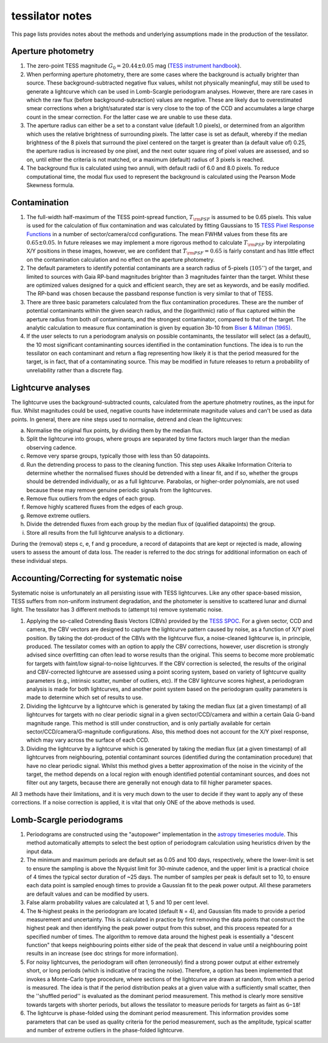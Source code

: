 .. _notes:

tessilator notes
================

This page lists provides notes about the methods and underlying assumptions made in the production of the tessilator.

Aperture photometry
-------------------
1. The zero-point TESS magnitude :math:`G_0 = 20.44 \pm 0.05` mag (`TESS instrument handbook <https://archive.stsci.edu/files/live/sites/mast/files/home/missions-and-data/active-missions/tess/_documents/TESS_Instrument_Handbook_v0.1.pdf>`_).
2. When performing aperture photometry, there are some cases where the background is actually brighter than source. These background-subtracted negative flux values, whilst not physically meaningful, may still be used to generate a lightcurve which can be used in Lomb-Scargle periodogram analyses. However, there are rare cases in which the raw flux (before background-subraction) values are negative. These are likely due to overestimated smear corrections when a bright/saturated star is very close to the top of the CCD and accumulates a large charge count in the smear correction. For the latter case we are unable to use these data.
3. The aperture radius can either be a set to a constant value (default 1.0 pixels), or determined from an algorithm which uses the relative brightness of surrounding pixels. The latter case is set as default, whereby if the median brightness of the 8 pixels that surround the pixel centered on the target is greater than (a default value of) 0.25, the aperture radius is increased by one pixel, and the next outer square ring of pixel values are assessed, and so on, until either the criteria is not matched, or a maximum (default) radius of 3 pixels is reached.
4. The background flux is calculated using two annuli, with default radii of 6.0 and 8.0 pixels. To reduce computational time, the modal flux used to represent the background is calculated using the Pearson Mode Skewness formula.

Contamination
-------------
1. The full-width half-maximum of the TESS point-spread function, :math:`T_{\rm PSF}` is assumed to be 0.65 pixels. This value is used for the calculation of flux contamination and was calculated by fitting Gaussians to 15 `TESS Pixel Response Functions <https://heasarc.gsfc.nasa.gov/docs/tess/observing-technical.html>`_ in a number of sector/camera/ccd configurations. The mean FWHM values from these fits are :math:`0.65 \pm 0.05`. In future releases we may implement a more rigorous method to calculate :math:`T_{\rm PSF}` by interpolating X/Y positions in these images, however, we are confident that :math:`T_{\rm PSF} = 0.65` is fairly constant and has little effect on the contamination calculation and no effect on the aperture photometry.
2. The default parameters to identify potential contaminants are a search radius of 5-pixels (:math:`105''`) of the target, and limited to sources with Gaia RP-band magnitudes brighter than 3 magnitudes fainter than the target. Whilst these are optimized values designed for a quick and efficient search, they are set as keywords, and be easily modified. The RP-band was chosen because the passband response function is very similar to that of TESS.
3. There are three basic parameters calculated from the flux contamination procedures. These are the number of potential contaminants within the given search radius, and the (logarithmic) ratio of flux captured within the aperture radius from both `all` contaminants, and the strongest contaminator, compared to that of the target. The analytic calculation to measure flux contamination is given by equation 3b-10 from `Biser & Millman (1965) <https://books.google.co.uk/books?id=5XBGAAAAYAAJ>`_.
4. If the user selects to run a periodogram analysis on possible contaminants, the tessilator will select (as a default), the 10 most significant contaminanting sources identified in the contamination functions. The idea is to run the tessilator on each contaminant and return a flag representing how likely it is that the period measured for the target, is in fact, that of a contaminating source. This may be modified in future releases to return a probability of unreliability rather than a discrete flag.

Lightcurve analyses
-------------------
The lightcurve uses the background-subtracted counts, calculated from the aperture photmetry routines, as the input for flux. Whilst magnitudes could be used, negative counts have indeterminate magnitude values and can't be used as data points. In general, there are nine steps used to normalise, detrend and clean the lightcurves:

a. Normalise the original flux points, by dividing them by the median flux.
b. Split the lightcurve into groups, where groups are separated by time factors much larger than the median observing cadence.
c. Remove very sparse groups, typically those with less than 50 datapoints.
d. Run the detrending process to pass to the cleaning function. This step uses Aikaike Information Criteria to determine whether the normalised fluxes should be detrended with a linear fit, and if so, whether the groups should be detrended individually, or as a full lightcurve. Parabolas, or higher-order polynomials, are not used because these may remove genuine periodic signals from the lightcurves. 
e. Remove flux outliers from the edges of each group.
f. Remove highly scattered fluxes from the edges of each group.
g. Remove extreme outliers.
h. Divide the detrended fluxes from each group by the median flux of (qualified datapoints) the group.
i. Store all results from the full lightcurve analysis to a dictionary.

During the (removal) steps c, e, f and g procedure, a record of datapoints that are kept or rejected is made, allowing users to assess the amount of data loss. The reader is referred to the doc strings for additional information on each of these individual steps.

Accounting/Correcting for systematic noise
------------------------------------------
Systematic noise is unfortunately an all persisting issue with TESS lightcurves. Like any other space-based mission, TESS suffers from non-uniform instrument degradation, and the photometer is sensitive to scattered lunar and diurnal light. The tessilator has 3 different methods to (attempt to) remove systematic noise.

1. Applying the so-called Cotrending Basis Vectors (CBVs) provided by the `TESS SPOC <https://archive.stsci.edu/tess/bulk_downloads/bulk_downloads_cbv.html>`_. For a given sector, CCD and camera, the CBV vectors are designed to capture the lightcurve pattern caused by noise, as a function of X/Y pixel position. By taking the dot-product of the CBVs with the lightcurve flux, a noise-cleaned lightcurve is, in principle, produced. The tessilator comes with an option to apply the CBV corrections, however, user discretion is strongly advised since overfitting can often lead to worse results than the original. This seems to become more problematic for targets with faint/low signal-to-noise lightcurves. If the CBV correction is selected, the results of the original and CBV-corrected lightcurve are assessed using a point scoring system, based on variety of lightcurve quality parameters (e.g., intrinsic scatter, number of outliers, etc). If the CBV lightcurve scores highest, a periodogram analysis is made for both lightcurves, and another point system based on the periodogram quality parameters is made to determine which set of results to use.
2. Dividing the lightcurve by a lightcurve which is generated by taking the median flux (at a given timestamp) of all lightcurves for targets with no clear periodic signal in a given sector/CCD/camera and within a certain Gaia G-band magnitude range. This method is still under construction, and is only partially available for certain sector/CCD/camera/G-magnitude configurations. Also, this method does not account for the X/Y pixel response, which may vary across the surface of each CCD.
3. Dividing the lightcurve by a lightcurve which is generated by taking the median flux (at a given timestamp) of all lightcurves from neighbouring, potential contaminant sources (identified during the contamination procedure) that have no clear periodic signal. Whilst this method gives a better approximation of the noise in the vicinity of the target, the method depends on a local region with enough identified potential contaminant sources, and does not filter out any targets, because there are generally not enough data to fill higher parameter spaces.

All 3 methods have their limitations, and it is very much down to the user to decide if they want to apply any of these corrections. If a noise correction is applied, it is vital that only ONE of the above methods is used. 

Lomb-Scargle periodograms
-------------------------
1. Periodograms are constructed using the "autopower" implementation in the `astropy timeseries module <https://docs.astropy.org/en/stable/timeseries/lombscargle.html#method-auto>`_. This method automatically attempts to select the best option of periodogram calculation using heuristics driven by the input data.
2. The minimum and maximum periods are default set as 0.05 and 100 days, respectively, where the lower-limit is set to ensure the sampling is above the Nyquist limit for 30-minute cadence, and the upper limit is a practical choice of 4 times the typical sector duration of ~25 days. The number of samples per peak is default set to 10, to ensure each data point is sampled enough times to provide a Gaussian fit to the peak power output. All these parameters are default values and can be modified by users.
3. False alarm probability values are calculated at 1, 5 and 10 per cent level.
4. The ``N``-highest peaks in the periodogram are located (default ``N`` = 4), and Gaussian fits made to provide a period measurement and uncertainty. This is calculated in practice by first removing the data points that construct the highest peak and then identifying the peak power output from this subset, and this process repeated for a specified number of times. The algorithm to remove data around the highest peak is essentially a "descent function" that keeps neighbouring points either side of the peak that descend in value until a neighbouring point results in an increase (see doc strings for more information).
5. For noisy lightcurves, the periodogram will often (erroneously) find a strong power output at either extremely short, or long periods (which is indicative of tracing the noise). Therefore, a option has been implemented that invokes a Monte-Carlo type procedure, where sections of the lightcurve are drawn at random, from which a period is measured. The idea is that if the period distribution peaks at a given value with a sufficiently small scatter, then the ''shuffled period'' is evaluated as the dominant period measurement. This method is clearly more sensitive towards targets with shorter periods, but allows the tessilator to measure periods for targets as faint as ``G~18``!
6. The lightcurve is phase-folded using the dominant period measurement. This information provides some parameters that can be used as quality criteria for the period measurement, such as the amplitude, typical scatter and number of extreme outliers in the phase-folded lightcurve. 
